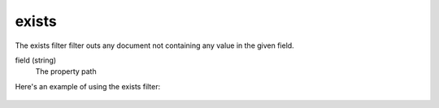 exists
======

The exists filter filter outs any document not containing any value in the given field.

field (string)
  The property path

Here's an example of using the exists filter:

  .. literalinclude:: code/exists-filter.json
     :language: json
